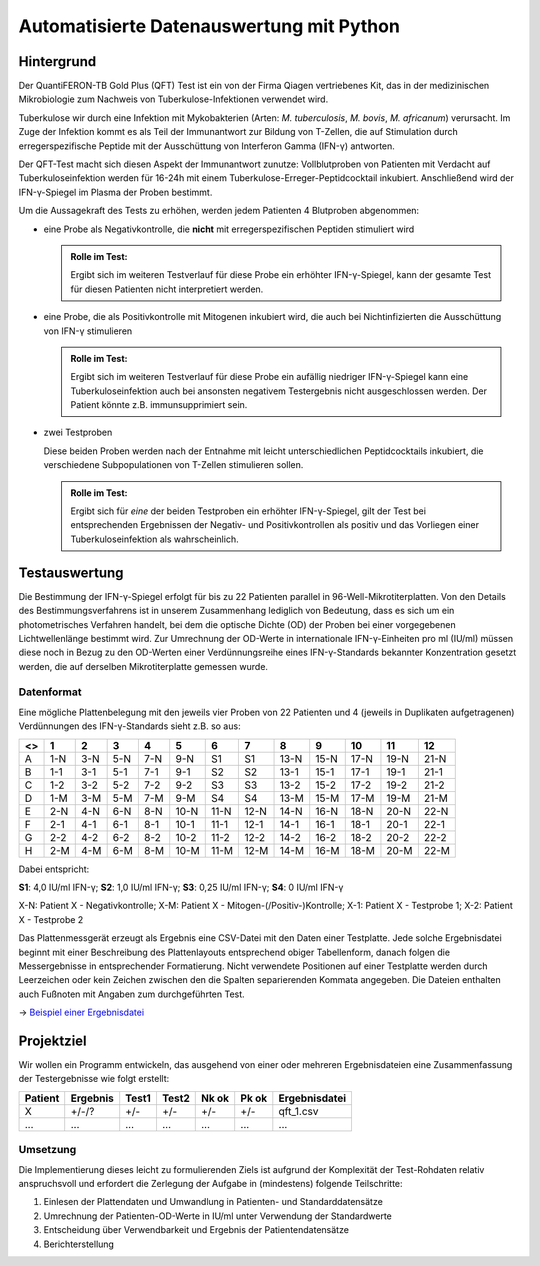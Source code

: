 Automatisierte Datenauswertung mit Python
=========================================

Hintergrund
-----------

Der QuantiFERON-TB Gold Plus (QFT) Test ist ein von der Firma Qiagen
vertriebenes Kit, das in der medizinischen Mikrobiologie zum Nachweis von
Tuberkulose-Infektionen verwendet wird.

Tuberkulose wir durch eine Infektion mit Mykobakterien (Arten:
*M. tuberculosis*, *M. bovis*, *M. africanum*) verursacht. Im Zuge der
Infektion kommt es als Teil der Immunantwort zur Bildung von T-Zellen, die auf
Stimulation durch erregerspezifische Peptide mit der Ausschüttung von
Interferon Gamma (IFN-γ) antworten.

Der QFT-Test macht sich diesen Aspekt der Immunantwort zunutze: Vollblutproben
von Patienten mit Verdacht auf Tuberkuloseinfektion werden für 16-24h mit einem
Tuberkulose-Erreger-Peptidcocktail inkubiert. Anschließend wird der
IFN-γ-Spiegel im Plasma der Proben bestimmt.

Um die Aussagekraft des Tests zu erhöhen, werden jedem Patienten 4 Blutproben
abgenommen:

- eine Probe als Negativkontrolle, die **nicht** mit erregerspezifischen
  Peptiden stimuliert wird

  .. admonition:: Rolle im Test:
  
     Ergibt sich im weiteren Testverlauf für diese Probe ein erhöhter
     IFN-γ-Spiegel, kann der gesamte Test für diesen Patienten nicht
     interpretiert werden.
  
- eine Probe, die als Positivkontrolle mit Mitogenen inkubiert wird, die auch
  bei Nichtinfizierten die Ausschüttung von IFN-γ stimulieren
  
  .. admonition:: Rolle im Test:
  
     Ergibt sich im weiteren Testverlauf für diese Probe ein aufällig niedriger
     IFN-γ-Spiegel kann eine Tuberkuloseinfektion auch bei ansonsten negativem
     Testergebnis nicht ausgeschlossen werden. Der Patient könnte z.B.
     immunsupprimiert sein.
  
- zwei Testproben

  Diese beiden Proben werden nach der Entnahme mit leicht unterschiedlichen
  Peptidcocktails inkubiert, die verschiedene Subpopulationen von T-Zellen
  stimulieren sollen.
  
  .. admonition:: Rolle im Test:
  
     Ergibt sich für *eine* der beiden Testproben ein erhöhter IFN-γ-Spiegel,
     gilt der Test bei entsprechenden Ergebnissen der Negativ- und
     Positivkontrollen als positiv und das Vorliegen einer Tuberkuloseinfektion
     als wahrscheinlich.
  

Testauswertung
--------------

Die Bestimmung der IFN-γ-Spiegel erfolgt für bis zu 22 Patienten parallel
in 96-Well-Mikrotiterplatten. Von den Details des Bestimmungsverfahrens ist in
unserem Zusammenhang lediglich von Bedeutung, dass es sich um ein
photometrisches Verfahren handelt, bei dem die optische Dichte (OD) der Proben
bei einer vorgegebenen Lichtwellenlänge bestimmt wird. Zur Umrechnung der
OD-Werte in internationale IFN-γ-Einheiten pro ml (IU/ml) müssen diese noch in
Bezug zu den OD-Werten einer Verdünnungsreihe eines IFN-γ-Standards bekannter
Konzentration gesetzt werden, die auf derselben Mikrotiterplatte gemessen
wurde.

Datenformat
...........

Eine mögliche Plattenbelegung mit den jeweils vier Proben von 22 Patienten und
4 (jeweils in Duplikaten aufgetragenen) Verdünnungen des IFN-γ-Standards sieht
z.B. so aus:

+---+-----+-----+-----+-----+------+------+------+------+------+------+------+------+
| <>| 1   | 2   | 3   | 4   | 5    | 6    | 7    | 8    | 9    | 10   | 11   | 12   |
+===+=====+=====+=====+=====+======+======+======+======+======+======+======+======+
| A | 1-N | 3-N | 5-N | 7-N | 9-N  | S1   | S1   | 13-N | 15-N | 17-N | 19-N | 21-N |
+---+-----+-----+-----+-----+------+------+------+------+------+------+------+------+
| B | 1-1 | 3-1 | 5-1 | 7-1 | 9-1  | S2   | S2   | 13-1 | 15-1 | 17-1 | 19-1 | 21-1 |
+---+-----+-----+-----+-----+------+------+------+------+------+------+------+------+
| C | 1-2 | 3-2 | 5-2 | 7-2 | 9-2  | S3   | S3   | 13-2 | 15-2 | 17-2 | 19-2 | 21-2 |
+---+-----+-----+-----+-----+------+------+------+------+------+------+------+------+
| D | 1-M | 3-M | 5-M | 7-M | 9-M  | S4   | S4   | 13-M | 15-M | 17-M | 19-M | 21-M |
+---+-----+-----+-----+-----+------+------+------+------+------+------+------+------+
| E | 2-N | 4-N | 6-N | 8-N | 10-N | 11-N | 12-N | 14-N | 16-N | 18-N | 20-N | 22-N |
+---+-----+-----+-----+-----+------+------+------+------+------+------+------+------+
| F | 2-1 | 4-1 | 6-1 | 8-1 | 10-1 | 11-1 | 12-1 | 14-1 | 16-1 | 18-1 | 20-1 | 22-1 |
+---+-----+-----+-----+-----+------+------+------+------+------+------+------+------+
| G | 2-2 | 4-2 | 6-2 | 8-2 | 10-2 | 11-2 | 12-2 | 14-2 | 16-2 | 18-2 | 20-2 | 22-2 |
+---+-----+-----+-----+-----+------+------+------+------+------+------+------+------+
| H | 2-M | 4-M | 6-M | 8-M | 10-M | 11-M | 12-M | 14-M | 16-M | 18-M | 20-M | 22-M |
+---+-----+-----+-----+-----+------+------+------+------+------+------+------+------+

Dabei entspricht:

**S1**: 4,0 IU/ml IFN-γ; **S2**: 1,0 IU/ml IFN-γ; **S3**: 0,25 IU/ml IFN-γ; **S4**: 0 IU/ml IFN-γ

X-N: Patient X - Negativkontrolle; X-M: Patient X - Mitogen-(/Positiv-)Kontrolle;
X-1: Patient X - Testprobe 1; X-2: Patient X - Testprobe 2

Das Plattenmessgerät erzeugt als Ergebnis eine CSV-Datei mit den Daten einer
Testplatte. Jede solche Ergebnisdatei beginnt mit einer Beschreibung des
Plattenlayouts entsprechend obiger Tabellenform, danach folgen die
Messergebnisse in entsprechender Formatierung. Nicht verwendete Positionen auf
einer Testplatte werden durch Leerzeichen oder kein Zeichen zwischen den die
Spalten separierenden Kommata angegeben. Die Dateien enthalten auch Fußnoten
mit Angaben zum durchgeführten Test.

-> `Beispiel einer Ergebnisdatei`_

.. _Beispiel einer Ergebnisdatei: qft_1.csv


Projektziel
-----------

Wir wollen ein Programm entwickeln, das ausgehend von einer oder mehreren
Ergebnisdateien eine Zusammenfassung der Testergebnisse wie folgt erstellt:

+---------+----------+-------+-------+-------+-------+---------------+
| Patient | Ergebnis | Test1 | Test2 | Nk ok | Pk ok | Ergebnisdatei |
+=========+==========+=======+=======+=======+=======+===============+
| X       | +/-/?    | +/-   | +/-   | +/-   | +/-   | qft_1.csv     |
+---------+----------+-------+-------+-------+-------+---------------+
| ...     | ...      | ...   | ...   | ...   | ...   | ...           |
+---------+----------+-------+-------+-------+-------+---------------+

Umsetzung
.........

Die Implementierung dieses leicht zu formulierenden Ziels ist aufgrund der
Komplexität der Test-Rohdaten relativ anspruchsvoll und erfordert die
Zerlegung der Aufgabe in (mindestens) folgende Teilschritte:

1) Einlesen der Plattendaten und Umwandlung in Patienten- und Standarddatensätze
2) Umrechnung der Patienten-OD-Werte in IU/ml unter Verwendung der Standardwerte
3) Entscheidung über Verwendbarkeit und Ergebnis der Patientendatensätze
4) Berichterstellung


